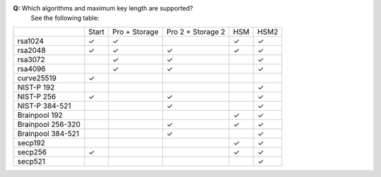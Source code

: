 
**Q:** Which algorithms and maximum key length are supported?
    See the following table:

+-------------------+-------+---------------+-------------------+-----+-------+
|                   | Start | Pro + Storage | Pro 2 + Storage 2 | HSM | HSM2  |
+-------------------+-------+---------------+-------------------+-----+-------+
| rsa1024           | ✓     | ✓             |                   | ✓   | ✓     |
+-------------------+-------+---------------+-------------------+-----+-------+
| rsa2048           | ✓     | ✓             | ✓                 | ✓   | ✓     |
+-------------------+-------+---------------+-------------------+-----+-------+
| rsa3072           |       | ✓             | ✓                 |     | ✓     |
+-------------------+-------+---------------+-------------------+-----+-------+
| rsa4096           |       | ✓             | ✓                 |     | ✓     |
+-------------------+-------+---------------+-------------------+-----+-------+
| curve25519        | ✓     |               |                   |     |       |
+-------------------+-------+---------------+-------------------+-----+-------+
| NIST-P 192        |       |               |                   |     | ✓     |
+-------------------+-------+---------------+-------------------+-----+-------+
| NIST-P 256        | ✓     |               | ✓                 |     | ✓     |
+-------------------+-------+---------------+-------------------+-----+-------+
| NIST-P 384-521    |       |               | ✓                 |     | ✓     |
+-------------------+-------+---------------+-------------------+-----+-------+
| Brainpool 192     |       |               |                   | ✓   | ✓     |
+-------------------+-------+---------------+-------------------+-----+-------+
| Brainpool 256-320 |       |               | ✓                 | ✓   | ✓     |
+-------------------+-------+---------------+-------------------+-----+-------+
| Brainpool 384-521 |       |               | ✓                 |     | ✓     |
+-------------------+-------+---------------+-------------------+-----+-------+
| secp192           |       |               |                   | ✓   | ✓     |
+-------------------+-------+---------------+-------------------+-----+-------+
| secp256           | ✓     |               |                   | ✓   | ✓     |
+-------------------+-------+---------------+-------------------+-----+-------+
| secp521           |       |               |                   |     | ✓     |
+-------------------+-------+---------------+-------------------+-----+-------+
